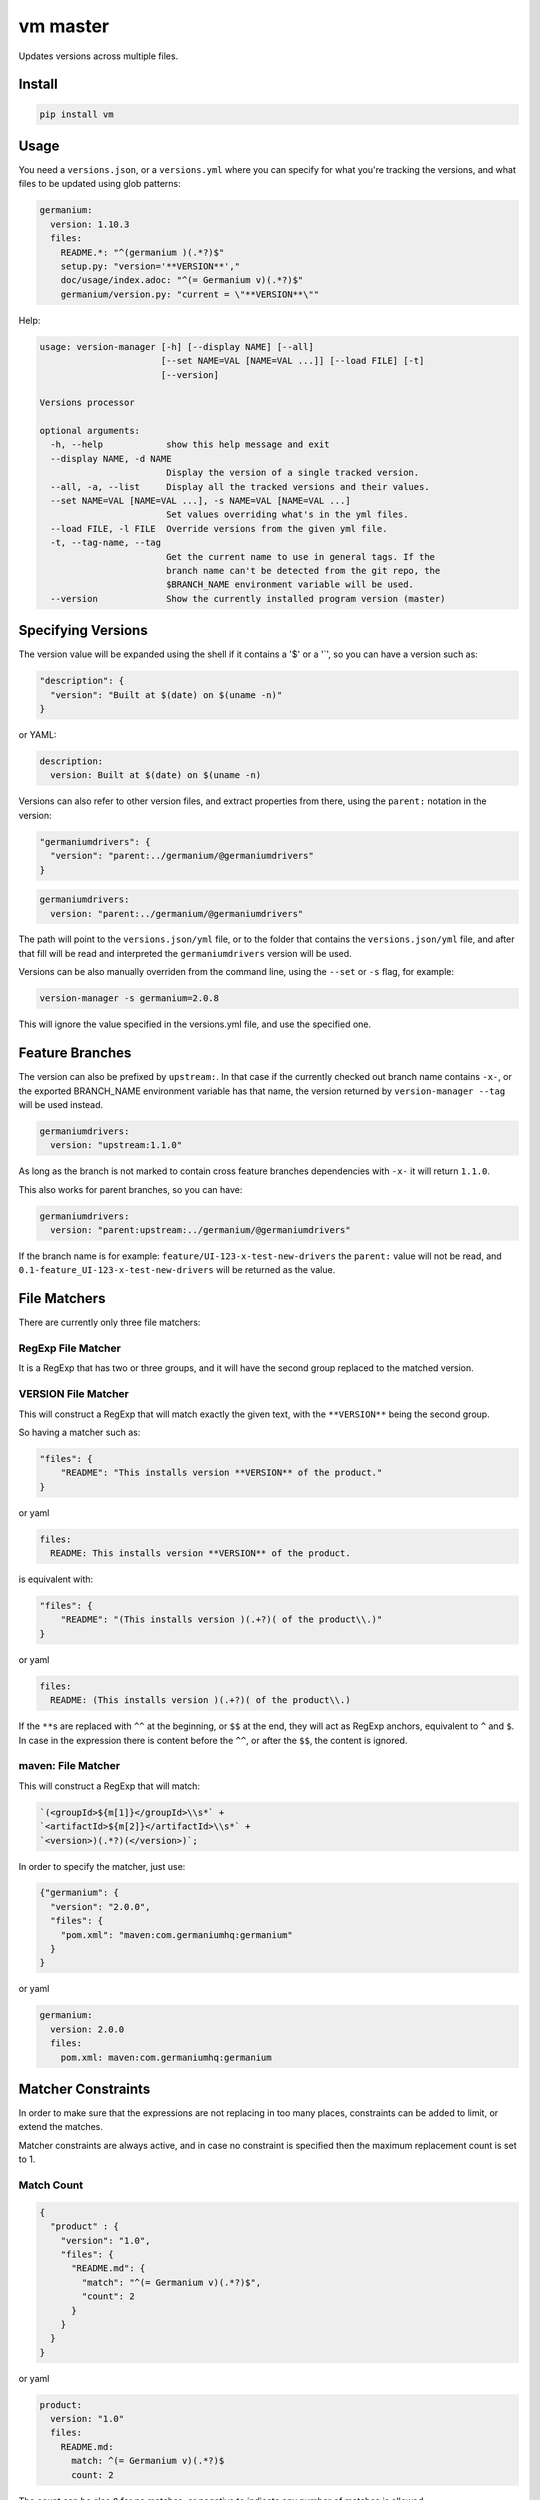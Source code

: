 vm master
=========

Updates versions across multiple files.

Install
-------

.. code:: sh

    pip install vm

Usage
-----

You need a ``versions.json``, or a ``versions.yml`` where you can
specify for what you're tracking the versions, and what files to be
updated using glob patterns:

.. code:: yaml

    germanium:
      version: 1.10.3
      files:
        README.*: "^(germanium )(.*?)$"
        setup.py: "version='**VERSION**',"
        doc/usage/index.adoc: "^(= Germanium v)(.*?)$"
        germanium/version.py: "current = \"**VERSION**\""

Help:

.. code:: text

    usage: version-manager [-h] [--display NAME] [--all]
                           [--set NAME=VAL [NAME=VAL ...]] [--load FILE] [-t]
                           [--version]

    Versions processor

    optional arguments:
      -h, --help            show this help message and exit
      --display NAME, -d NAME
                            Display the version of a single tracked version.
      --all, -a, --list     Display all the tracked versions and their values.
      --set NAME=VAL [NAME=VAL ...], -s NAME=VAL [NAME=VAL ...]
                            Set values overriding what's in the yml files.
      --load FILE, -l FILE  Override versions from the given yml file.
      -t, --tag-name, --tag
                            Get the current name to use in general tags. If the
                            branch name can't be detected from the git repo, the
                            $BRANCH_NAME environment variable will be used.
      --version             Show the currently installed program version (master)

Specifying Versions
-------------------

The version value will be expanded using the shell if it contains a '$'
or a '\`', so you can have a version such as:

.. code:: json

    "description": {
      "version": "Built at $(date) on $(uname -n)"
    }

or YAML:

.. code:: yaml

    description:
      version: Built at $(date) on $(uname -n)

Versions can also refer to other version files, and extract properties
from there, using the ``parent:`` notation in the version:

.. code:: json

    "germaniumdrivers": {
      "version": "parent:../germanium/@germaniumdrivers"
    }

.. code:: yaml

    germaniumdrivers:
      version: "parent:../germanium/@germaniumdrivers"

The path will point to the ``versions.json/yml`` file, or to the folder
that contains the ``versions.json/yml`` file, and after that fill will
be read and interpreted the ``germaniumdrivers`` version will be used.

Versions can be also manually overriden from the command line, using the
``--set`` or ``-s`` flag, for example:

.. code:: sh

    version-manager -s germanium=2.0.8

This will ignore the value specified in the versions.yml file, and use
the specified one.

Feature Branches
----------------

The version can also be prefixed by ``upstream:``. In that case if the
currently checked out branch name contains ``-x-``, or the exported
BRANCH\_NAME environment variable has that name, the version returned by
``version-manager --tag`` will be used instead.

.. code:: yaml

    germaniumdrivers:
      version: "upstream:1.1.0"

As long as the branch is not marked to contain cross feature branches
dependencies with ``-x-`` it will return ``1.1.0``.

This also works for parent branches, so you can have:

.. code:: yaml

    germaniumdrivers:
      version: "parent:upstream:../germanium/@germaniumdrivers"

If the branch name is for example: ``feature/UI-123-x-test-new-drivers``
the ``parent:`` value will not be read, and
``0.1-feature_UI-123-x-test-new-drivers`` will be returned as the value.

File Matchers
-------------

There are currently only three file matchers:

RegExp File Matcher
~~~~~~~~~~~~~~~~~~~

It is a RegExp that has two or three groups, and it will have the second
group replaced to the matched version.

**VERSION** File Matcher
~~~~~~~~~~~~~~~~~~~~~~~~

This will construct a RegExp that will match exactly the given text,
with the ``**VERSION**`` being the second group.

So having a matcher such as:

.. code:: json

    "files": {
        "README": "This installs version **VERSION** of the product."
    }

or yaml

.. code:: yaml

    files:
      README: This installs version **VERSION** of the product.

is equivalent with:

.. code:: json

    "files": {
        "README": "(This installs version )(.+?)( of the product\\.)"
    }

or yaml

.. code:: yaml

    files:
      README: (This installs version )(.+?)( of the product\\.)

If the ``**``\ s are replaced with ``^^`` at the beginning, or ``$$`` at
the end, they will act as RegExp anchors, equivalent to ``^`` and ``$``.
In case in the expression there is content before the ``^^``, or after
the ``$$``, the content is ignored.

maven: File Matcher
~~~~~~~~~~~~~~~~~~~

This will construct a RegExp that will match:

.. code:: text

    `(<groupId>${m[1]}</groupId>\\s*` +
    `<artifactId>${m[2]}</artifactId>\\s*` +
    `<version>)(.*?)(</version>)`;

In order to specify the matcher, just use:

.. code:: json

    {"germanium": {
      "version": "2.0.0",
      "files": {
        "pom.xml": "maven:com.germaniumhq:germanium"
      }
    }

or yaml

.. code:: yaml

    germanium:
      version: 2.0.0
      files:
        pom.xml: maven:com.germaniumhq:germanium

Matcher Constraints
-------------------

In order to make sure that the expressions are not replacing in too many
places, constraints can be added to limit, or extend the matches.

Matcher constraints are always active, and in case no constraint is
specified then the maximum replacement count is set to 1.

Match Count
~~~~~~~~~~~

.. code:: json

    {
      "product" : {
        "version": "1.0",
        "files": {
          "README.md": {
            "match": "^(= Germanium v)(.*?)$",
            "count": 2
          }
        }
      }
    }

or yaml

.. code:: yaml

    product:
      version: "1.0"
      files:
        README.md:
          match: ^(= Germanium v)(.*?)$
          count: 2

The count can be also ``0`` for no matches, or negative to indicate any
number of matches is allowed.

Multiple Matchers
-----------------

In a single file, we can have multiple matchers as well, for example:

.. code:: json

    {
      "product" : {
        "version": "1.0",
        "files": {
          "README.md": [
            "^(= Germanium v)(.*?)$",
            "(Germanium )(\\d+\\.\\d+)()"
          ]
        }
      }
    }

For each matcher that is added, if there is no match count specified,
it's assumed that it will only match once in the file.

Of course, constraints can be applied for both the full set of matchers:

.. code:: json

    {
      "product" : {
        "version": "1.0",
        "files": {
          "README.md": {
            "match": [
              "^(= Germanium v)(.*?)$",
              "(Germanium )(\\d+\\.\\d+)()"
            ],
            "count": 3
          }
        }
      }
    }

or even individual expressions:

.. code:: json

    {
      "product" : {
        "version": "1.0",
        "files": {
          "README.md": {
            "match": [
              "^(= Germanium v)(.*?)$",
              {
                "match": "(Germanium )(\\d+\\.\\d+)()",
                "count": 2
              }
            ],
            "count": 3
          }
        }
      }
    }

Notes
-----

1. Files are actually ``glob`` patterns, so you can match ``**/*.js``
   for example.
2. The configuration files can be yml.
3. ``vm`` will output the following error codes: 0 when no files are
   changed, 0 when files are changed successfuly, or a non zero error
   code in case of error.
